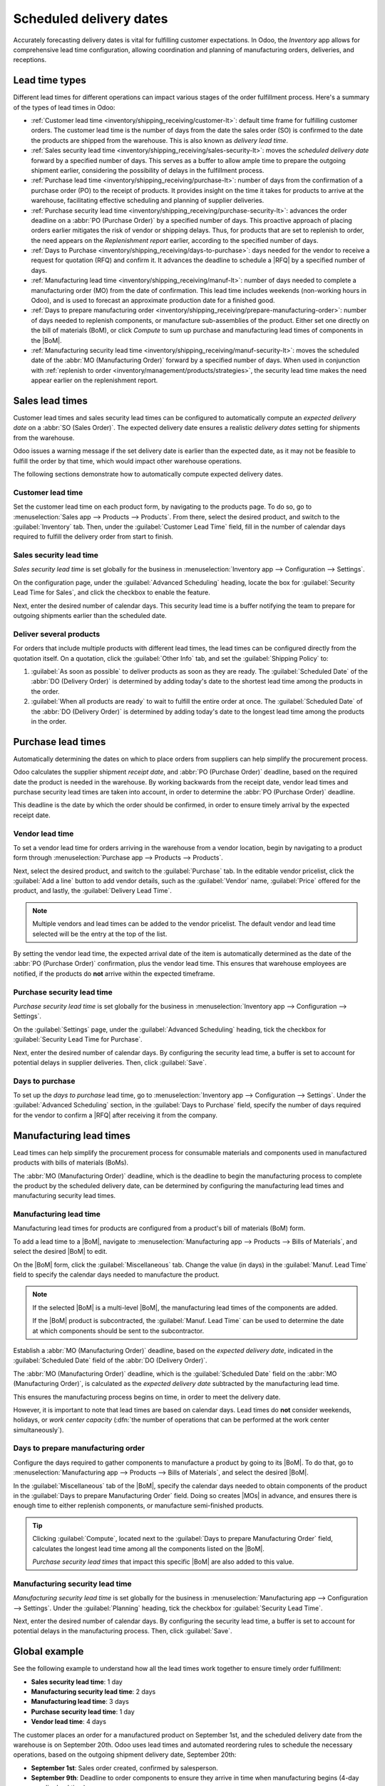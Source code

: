 ========================
Scheduled delivery dates
========================

.. |MOs| replace:: :abbr:`MOs (Manufacturing Orders)`
.. |BoM| replace:: :abbr:`BoM (Bill of Materials)`
.. |BoMs| replace:: :abbr:`BoMs (Bills of Materials)`
.. |RFQ| replace:: :abbr:`RFQ (Request for Quotation)`

Accurately forecasting delivery dates is vital for fulfilling customer expectations. In Odoo, the
*Inventory* app allows for comprehensive lead time configuration, allowing coordination and planning
of manufacturing orders, deliveries, and receptions.

Lead time types
===============

Different lead times for different operations can impact various stages of the order fulfillment
process. Here's a summary of the types of lead times in Odoo:

.. image:: scheduled_dates/all-lead-times.png
   :align: center
   :alt: Show graphic of all lead times working together.

- :ref:`Customer lead time <inventory/shipping_receiving/customer-lt>`: default time frame for
  fulfilling customer orders. The customer lead time is the number of days from the date the sales
  order (SO) is confirmed to the date the products are shipped from the warehouse. This is also
  known as *delivery lead time*.

- :ref:`Sales security lead time <inventory/shipping_receiving/sales-security-lt>`: moves the
  *scheduled delivery date* forward by a specified number of days. This serves as a buffer to allow
  ample time to prepare the outgoing shipment earlier, considering the possibility of delays in the
  fulfillment process.

- :ref:`Purchase lead time <inventory/shipping_receiving/purchase-lt>`: number of days from the
  confirmation of a purchase order (PO) to the receipt of products. It provides insight on the time
  it takes for products to arrive at the warehouse, facilitating effective scheduling and planning
  of supplier deliveries.

- :ref:`Purchase security lead time <inventory/shipping_receiving/purchase-security-lt>`: advances
  the order deadline on a :abbr:`PO (Purchase Order)` by a specified number of days. This proactive
  approach of placing orders earlier mitigates the risk of vendor or shipping delays. Thus, for
  products that are set to replenish to order, the need appears on the *Replenishment report*
  earlier, according to the specified number of days.

- :ref:`Days to Purchase <inventory/shipping_receiving/days-to-purchase>`: days needed for the
  vendor to receive a request for quotation (RFQ) and confirm it. It advances the deadline to
  schedule a |RFQ| by a specified number of days.

- :ref:`Manufacturing lead time <inventory/shipping_receiving/manuf-lt>`: number of days needed to
  complete a manufacturing order (MO) from the date of confirmation. This lead time includes
  weekends (non-working hours in Odoo), and is used to forecast an approximate production date for a
  finished good.

- :ref:`Days to prepare manufacturing order
  <inventory/shipping_receiving/prepare-manufacturing-order>`: number of days needed to replenish
  components, or manufacture sub-assemblies of the product. Either set one directly on the bill of
  materials (BoM), or click *Compute* to sum up purchase and manufacturing lead times of components
  in the |BoM|.

- :ref:`Manufacturing security lead time <inventory/shipping_receiving/manuf-security-lt>`: moves
  the scheduled date of the :abbr:`MO (Manufacturing Order)` forward by a specified number of days.
  When used in conjunction with :ref:`replenish to order
  <inventory/management/products/strategies>`, the security lead time makes the need appear earlier
  on the replenishment report.

.. _inventory/shipping_receiving/customer-lt:

Sales lead times
================

Customer lead times and sales security lead times can be configured to automatically compute an
*expected delivery date* on a :abbr:`SO (Sales Order)`. The expected delivery date ensures a
realistic *delivery dates* setting for shipments from the warehouse.

Odoo issues a warning message if the set delivery date is earlier than the expected date, as it may
not be feasible to fulfill the order by that time, which would impact other warehouse operations.

.. example::
   A :abbr:`SO (Sales Order)` containing a `Coconut-scented candle` is confirmed on July 11th. The
   product has a customer lead time of 14 days, and the business uses a sales security lead time of
   1 day. Based on the lead time inputs, Odoo suggests a delivery date in 15 days, on July 26th.

   .. image:: scheduled_dates/scheduled-date.png
      :align: center
      :alt: Set *Delivery Date* in a sales order. Enables delivery lead times feature.

The following sections demonstrate how to automatically compute expected delivery dates.

Customer lead time
------------------

Set the customer lead time on each product form, by navigating to the products page. To do so, go to
:menuselection:`Sales app --> Products --> Products`. From there, select the desired product, and
switch to the :guilabel:`Inventory` tab. Then, under the :guilabel:`Customer Lead Time` field, fill
in the number of calendar days required to fulfill the delivery order from start to finish.

.. example::
   Set a 14-day customer lead time for the `Coconut-scented candle` by navigating to its product
   form. Then, in the :guilabel:`Inventory` tab, type `14.00` days into the :guilabel:`Customer Lead
   Time` field.

   .. image:: scheduled_dates/customer.png
      :align: center
      :alt: Set *Customer Lead Time* on the product form.

.. _inventory/shipping_receiving/sales-security-lt:

Sales security lead time
------------------------

*Sales security lead time* is set globally for the business in :menuselection:`Inventory app -->
Configuration --> Settings`.

On the configuration page, under the :guilabel:`Advanced Scheduling` heading, locate the box for
:guilabel:`Security Lead Time for Sales`, and click the checkbox to enable the feature.

Next, enter the desired number of calendar days. This security lead time is a buffer notifying the
team to prepare for outgoing shipments earlier than the scheduled date.

.. example::
   Setting the :guilabel:`Security Lead Time for Sales` to `1.00` day, pushes the
   :guilabel:`Scheduled Date` of a delivery order (DO) forward by one day. In that case, if a
   product is initially scheduled for delivery on April 6th, but with a one-day security lead time,
   the new scheduled date for the delivery order would be April 5th.

   .. image:: scheduled_dates/sales-security.png
      :align: center
      :alt: View of the security lead time for sales configuration from the sales settings.

Deliver several products
------------------------

For orders that include multiple products with different lead times, the lead times can be
configured directly from the quotation itself. On a quotation, click the :guilabel:`Other Info` tab,
and set the :guilabel:`Shipping Policy` to:

#. :guilabel:`As soon as possible` to deliver products as soon as they are ready. The
   :guilabel:`Scheduled Date` of the :abbr:`DO (Delivery Order)` is determined by adding today's
   date to the shortest lead time among the products in the order.

#. :guilabel:`When all products are ready` to wait to fulfill the entire order at once. The
   :guilabel:`Scheduled Date` of the :abbr:`DO (Delivery Order)` is determined by adding today's
   date to the longest lead time among the products in the order.

.. image:: scheduled_dates/shipping-policy.png
   :align: center
   :alt: Show *Shipping Policy* field in the *Other Info* tab of a quotation.

.. example::
   In a quotation containing 2 products, `Yoga mat` and `Resistance band,` the products have a lead
   time of 8 days and 5 days, respectively. Today's date is April 2nd.

   When the :guilabel:`Shipping Policy` is set to :guilabel:`As soon as possible`, the scheduled
   delivery date is 5 days from today: April 7th. On the other hand, selecting :guilabel:`When all
   products are ready` configures the scheduled date to be 8 days from today: April 10th.

.. _inventory/shipping_receiving/purchase-lt:

Purchase lead times
===================

Automatically determining the dates on which to place orders from suppliers can help simplify the
procurement process.

Odoo calculates the supplier shipment *receipt date*, and :abbr:`PO (Purchase Order)` deadline,
based on the required date the product is needed in the warehouse. By working backwards from the
receipt date, vendor lead times and purchase security lead times are taken into account, in order to
determine the :abbr:`PO (Purchase Order)` deadline.

This deadline is the date by which the order should be confirmed, in order to ensure timely arrival
by the expected receipt date.

.. image:: scheduled_dates/vendor-lead-times.png
   :align: center
   :alt: Visualization of PO deadline and receipt date used with vendor lead times.

.. seealso::
   :ref:`PO scheduling with reordering rules <inventory/management/reordering_rules>`

Vendor lead time
----------------

To set a vendor lead time for orders arriving in the warehouse from a vendor location, begin by
navigating to a product form through :menuselection:`Purchase app --> Products --> Products`.

Next, select the desired product, and switch to the :guilabel:`Purchase` tab. In the editable vendor
pricelist, click the :guilabel:`Add a line` button to add vendor details, such as the
:guilabel:`Vendor` name, :guilabel:`Price` offered for the product, and lastly, the
:guilabel:`Delivery Lead Time`.

.. note::
   Multiple vendors and lead times can be added to the vendor pricelist. The default vendor and lead
   time selected will be the entry at the top of the list.

.. example::
   On the vendor pricelist of the product form, the :guilabel:`Delivery Lead Time` for the selected
   vendor is set to `10 days.`

   .. image:: scheduled_dates/set-vendor.png
      :align: center
      :alt: Add delivery lead times to vendor pricelist on a product.

By setting the vendor lead time, the expected arrival date of the item is automatically determined
as the date of the :abbr:`PO (Purchase Order)` confirmation, plus the vendor lead time. This ensures
that warehouse employees are notified, if the products do **not** arrive within the expected
timeframe.

.. example::
   On a :abbr:`PO (Purchase Order)` confirmed on July 11th, for a product configured with a 10-day
   vendor lead time, Odoo automatically sets the :guilabel:`Receipt Date` to July 21st. The receipt
   date also appears as the :guilabel:`Scheduled Date` on the warehouse receipt form, accessible
   from the :guilabel:`Receipt` smart button, located on the :guilabel:`PO (Purchase Order)`.

   .. image:: scheduled_dates/receipt-date.png
      :align: center
      :alt: Show expected *Receipt Date* of the product from the vendor.

   .. image:: scheduled_dates/scheduled-date-receipt.png
      :align: center
      :alt: Show expected *Scheduled Date* of arrival of the product from the vendor.

.. _inventory/shipping_receiving/purchase-security-lt:

Purchase security lead time
---------------------------

*Purchase security lead time* is set globally for the business in :menuselection:`Inventory app -->
Configuration --> Settings`.

On the :guilabel:`Settings` page, under the :guilabel:`Advanced Scheduling` heading, tick the
checkbox for :guilabel:`Security Lead Time for Purchase`.

Next, enter the desired number of calendar days. By configuring the security lead time, a buffer is
set to account for potential delays in supplier deliveries. Then, click :guilabel:`Save`.

.. example::
   Setting the :guilabel:`Security Lead Time for Purchase` to `2.00` days, pushes the
   :guilabel:`Scheduled Date` of receipt back by two days. In that case, if a product is initially
   scheduled to arrive on April 6th, with a two-day security lead time, the new scheduled date for
   the receipt would be April 8th.

   .. image:: scheduled_dates/vendor-security.png
      :align: center
      :alt: Set security lead time for purchase from the Inventory > Configuration > Settings.

.. _inventory/shipping_receiving/days-to-purchase:

Days to purchase
----------------

To set up the *days to purchase* lead time, go to :menuselection:`Inventory app --> Configuration
--> Settings`. Under the :guilabel:`Advanced Scheduling` section, in the :guilabel:`Days to
Purchase` field, specify the number of days required for the vendor to confirm a |RFQ| after
receiving it from the company.

.. image:: scheduled_dates/days-to-purchase.png
   :align: center
   :alt: Show "Days to Purchase" configuration in the Settings page.

.. _inventory/shipping_receiving/manuf-lt:

Manufacturing lead times
========================

Lead times can help simplify the procurement process for consumable materials and components used in
manufactured products with bills of materials (BoMs).

The :abbr:`MO (Manufacturing Order)` deadline, which is the deadline to begin the manufacturing
process to complete the product by the scheduled delivery date, can be determined by configuring the
manufacturing lead times and manufacturing security lead times.

.. image:: scheduled_dates/manuf-lead-times.png
   :align: center
   :alt: Visualization of the determination of planned MO date manufacturing lead times.

Manufacturing lead time
-----------------------

Manufacturing lead times for products are configured from a product's bill of materials (BoM) form.

To add a lead time to a |BoM|, navigate to :menuselection:`Manufacturing app --> Products --> Bills
of Materials`, and select the desired |BoM| to edit.

On the |BoM| form, click the :guilabel:`Miscellaneous` tab. Change the value (in days) in the
:guilabel:`Manuf. Lead Time` field to specify the calendar days needed to manufacture the product.

.. image:: scheduled_dates/set-manufacturing.png
   :align: center
   :alt: Manuf. Lead Time value specified on a product's Bill of Material form.

.. note::
   If the selected |BoM| is a multi-level |BoM|, the manufacturing lead times of the components are
   added.

   If the |BoM| product is subcontracted, the :guilabel:`Manuf. Lead Time` can be used to determine
   the date at which components should be sent to the subcontractor.

Establish a :abbr:`MO (Manufacturing Order)` deadline, based on the *expected delivery date*,
indicated in the :guilabel:`Scheduled Date` field of the :abbr:`DO (Delivery Order)`.

The :abbr:`MO (Manufacturing Order)` deadline, which is the :guilabel:`Scheduled Date` field on the
:abbr:`MO (Manufacturing Order)`, is calculated as the *expected delivery date* subtracted by the
manufacturing lead time.

This ensures the manufacturing process begins on time, in order to meet the delivery date.

However, it is important to note that lead times are based on calendar days. Lead times do **not**
consider weekends, holidays, or *work center capacity* (:dfn:`the number of operations that can be
performed at the work center simultaneously`).

.. seealso::
   - :doc:`Manufacturing planning <../../../manufacturing/workflows/use_mps>`
   - :doc:`Schedule MOs with reordering rules
     <../../product_management/product_replenishment/reordering_rules>`

.. example::
   A product's scheduled shipment date on the :abbr:`DO (Delivery Order)` is August 15th. The
   product requires 14 days to manufacture. So, the latest date to start the :abbr:`MO
   (Manufacturing Order)` to meet the commitment date is August 1st.

.. _inventory/shipping_receiving/prepare-manufacturing-order:

Days to prepare manufacturing order
-----------------------------------

Configure the days required to gather components to manufacture a product by going to its |BoM|. To
do that, go to :menuselection:`Manufacturing app --> Products --> Bills of Materials`, and select
the desired |BoM|.

In the :guilabel:`Miscellaneous` tab of the |BoM|, specify the calendar days needed to obtain
components of the product in the :guilabel:`Days to prepare Manufacturing Order` field. Doing so
creates |MOs| in advance, and ensures there is enough time to either replenish components, or
manufacture semi-finished products.

.. tip::
   Clicking :guilabel:`Compute`, located next to the :guilabel:`Days to prepare Manufacturing Order`
   field, calculates the longest lead time among all the components listed on the |BoM|.

   *Purchase security lead times* that impact this specific |BoM| are also added to this value.

.. example::

   A |BoM| has two components, one has a manufacturing lead time of two days, and the other has a
   purchase lead time of four days. The :guilabel:`Days to prepare Manufacturing Order` is four
   days.

.. _inventory/shipping_receiving/manuf-security-lt:

Manufacturing security lead time
--------------------------------

*Manufacturing security lead time* is set globally for the business in :menuselection:`Manufacturing
app --> Configuration --> Settings`. Under the :guilabel:`Planning` heading, tick the checkbox for
:guilabel:`Security Lead Time`.

Next, enter the desired number of calendar days. By configuring the security lead time, a buffer is
set to account for potential delays in the manufacturing process. Then, click :guilabel:`Save`.

.. image:: scheduled_dates/manuf-security.png
   :align: center
   :alt: View of the security lead time for manufacturing from the manufacturing app settings.

.. example::
   A product has a scheduled shipment date on the :abbr:`DO (Delivery Order)` set for August 15th.
   The manufacturing lead time is 7 days, and manufacturing security lead time is 3 days. So, the
   :guilabel:`Scheduled Date` on the :abbr:`MO (Manufacturing Order)` reflects the latest date to
   begin the manufacturing order. In this example, the planned date on the :abbr:`MO (Manufacturing
   Order)` is August 5th.

Global example
==============

See the following example to understand how all the lead times work together to ensure timely order
fulfillment:

- **Sales security lead time**: 1 day
- **Manufacturing security lead time**: 2 days
- **Manufacturing lead time**: 3 days
- **Purchase security lead time**: 1 day
- **Vendor lead time**: 4 days

The customer places an order for a manufactured product on September 1st, and the scheduled delivery
date from the warehouse is on September 20th. Odoo uses lead times and automated reordering rules to
schedule the necessary operations, based on the outgoing shipment delivery date, September 20th:

.. image:: scheduled_dates/global-example.png
   :align: center
   :alt: Show timeline of how lead times work together to schedule warehouse operations.

- **September 1st**: Sales order created, confirmed by salesperson.

- **September 9th**: Deadline to order components to ensure they arrive in time when manufacturing
  begins (4-day supplier lead time).

- **September 13th**: Scheduled date of receipt for components. Initially, it was set to 9/14, but
  the 1-day purchase security lead time pushed the date earlier by 1 day.

- **September 14th**: Deadline to begin manufacturing. Calculated by subtracting the manufacturing
  lead time of 3 days, and the manufacturing security lead time of 2 days, from the expected
  delivery date of September 19th.

- **September 19th**: :guilabel:`Scheduled Date` on the delivery order form indicates the updated
  expected delivery date, which was originally set as September 20th. But the sales security lead
  time pushed the date forward by a day.

Odoo's replenishment planning maps a business' order fulfillment process, setting pre-determined
deadlines and raw material order dates, including buffer days for potential delays. This ensures
products are delivered on time.
